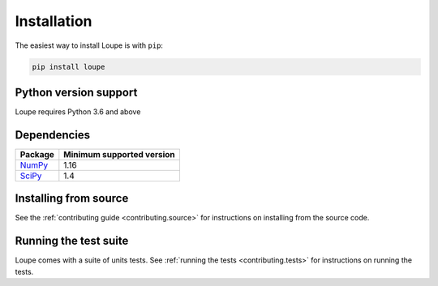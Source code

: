 .. _install:

************
Installation
************

The easiest way to install Loupe is with ``pip``:

.. code-block:: bash

    pip install loupe

Python version support
======================
Loupe requires Python 3.6 and above

Dependencies
============

================================== ==========================
Package                            Minimum supported version
================================== ==========================
`NumPy <https://www.numpy.org>`__  1.16
`SciPy <https://scipy.org/>`__     1.4
================================== ==========================

Installing from source
======================
See the :ref:`contributing guide <contributing.source>` for instructions on installing 
from the source code. 

Running the test suite
======================
Loupe comes with a suite of units tests. See :ref:`running the tests <contributing.tests>` 
for instructions on running the tests.
